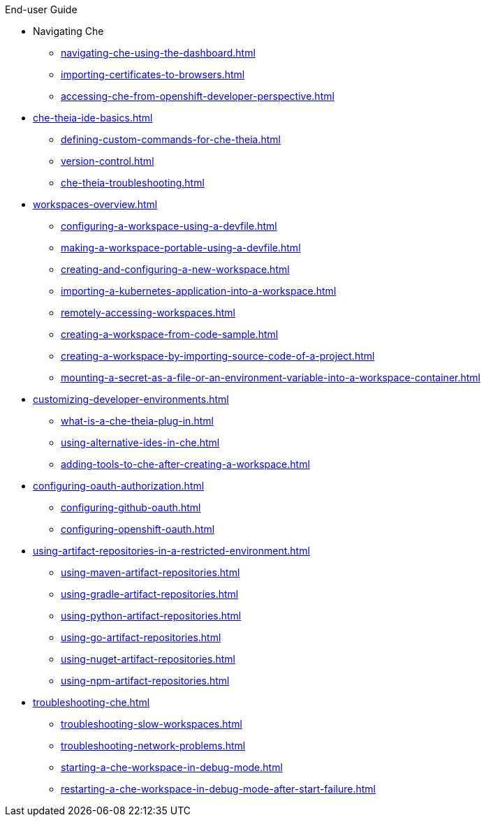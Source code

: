 .End-user Guide

* Navigating Che        
** xref:navigating-che-using-the-dashboard.adoc[]
** xref:importing-certificates-to-browsers.adoc[]
** xref:accessing-che-from-openshift-developer-perspective.adoc[]

* xref:che-theia-ide-basics.adoc[]
** xref:defining-custom-commands-for-che-theia.adoc[]
** xref:version-control.adoc[]
** xref:che-theia-troubleshooting.adoc[]
* xref:workspaces-overview.adoc[]
** xref:configuring-a-workspace-using-a-devfile.adoc[]
** xref:making-a-workspace-portable-using-a-devfile.adoc[]
** xref:creating-and-configuring-a-new-workspace.adoc[]
** xref:importing-a-kubernetes-application-into-a-workspace.adoc[]
** xref:remotely-accessing-workspaces.adoc[]
** xref:creating-a-workspace-from-code-sample.adoc[]
** xref:creating-a-workspace-by-importing-source-code-of-a-project.adoc[]
** xref:mounting-a-secret-as-a-file-or-an-environment-variable-into-a-workspace-container.adoc[]
* xref:customizing-developer-environments.adoc[]
** xref:what-is-a-che-theia-plug-in.adoc[]
** xref:using-alternative-ides-in-che.adoc[]
** xref:adding-tools-to-che-after-creating-a-workspace.adoc[]
* xref:configuring-oauth-authorization.adoc[]
** xref:configuring-github-oauth.adoc[]
** xref:configuring-openshift-oauth.adoc[]
* xref:using-artifact-repositories-in-a-restricted-environment.adoc[]
** xref:using-maven-artifact-repositories.adoc[]
** xref:using-gradle-artifact-repositories.adoc[]
** xref:using-python-artifact-repositories.adoc[]
** xref:using-go-artifact-repositories.adoc[]
** xref:using-nuget-artifact-repositories.adoc[]
** xref:using-npm-artifact-repositories.adoc[]
* xref:troubleshooting-che.adoc[]
** xref:troubleshooting-slow-workspaces.adoc[]
** xref:troubleshooting-network-problems.adoc[]
** xref:starting-a-che-workspace-in-debug-mode.adoc[]
** xref:restarting-a-che-workspace-in-debug-mode-after-start-failure.adoc[]
